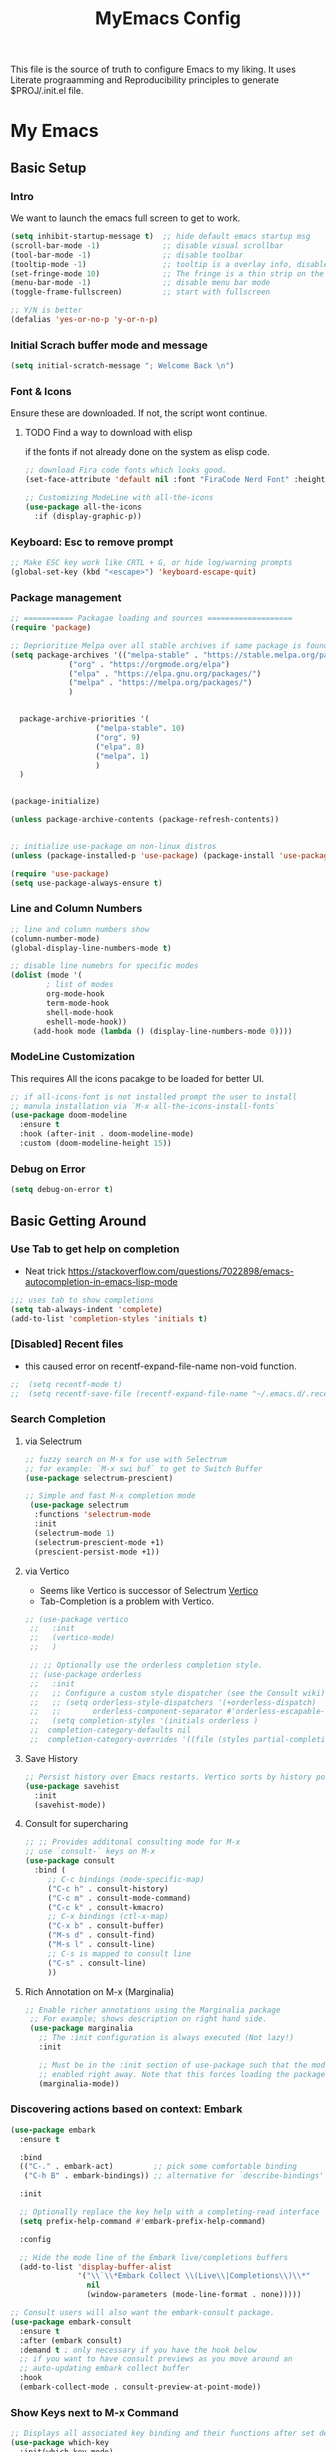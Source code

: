 #+title: MyEmacs Config
#+PROPERTY: header-args:emacs-lisp :tangle ./init.el


This file is the source of truth to configure Emacs to my liking. It uses Literate prograamming and Reproducibility principles
to generate $PROJ/.init.el file.

* My Emacs 
** Basic Setup
*** Intro
    We want to launch the emacs full screen to get to work. 
#+begin_src emacs-lisp
  (setq inhibit-startup-message t)  ;; hide default emacs startup msg
  (scroll-bar-mode -1)              ;; disable visual scrollbar
  (tool-bar-mode -1)                ;; disable toolbar
  (tooltip-mode -1)                 ;; tooltip is a overlay info, disable it 
  (set-fringe-mode 10)              ;; The fringe is a thin strip on the left and/or right edge of a window. 
  (menu-bar-mode -1)                ;; disable menu bar mode
  (toggle-frame-fullscreen)         ;; start with fullscreen

  ;; Y/N is better
  (defalias 'yes-or-no-p 'y-or-n-p)
#+end_src
*** Initial Scrach buffer mode and message
#+begin_src emacs-lisp
  (setq initial-scratch-message "; Welcome Back \n")
#+end_src

*** Font & Icons
Ensure these are downloaded. If not, the script wont continue.

**** TODO Find a way to download with elisp
    if the fonts if not already done on the system as elisp code.
#+begin_src emacs-lisp
  ;; download Fira code fonts which looks good. 
  (set-face-attribute 'default nil :font "FiraCode Nerd Font" :height 140)

  ;; Customizing ModeLine with all-the-icons
  (use-package all-the-icons
    :if (display-graphic-p))

#+end_src

*** Keyboard: Esc to remove prompt
#+begin_src emacs-lisp
;; Make ESC key work like CRTL + G, or hide log/warning prompts 
(global-set-key (kbd "<escape>") 'keyboard-escape-quit)
#+end_src

*** Package management
#+begin_src emacs-lisp
  ;; =========== Packagae loading and sources ===================
  (require 'package)

  ;; Deprioritize Melpa over all stable archives if same package is found on stable versions. 
  (setq package-archives '(("melpa-stable" . "https://stable.melpa.org/packages/")
			   ("org" . "https://orgmode.org/elpa")
			   ("elpa" . "https://elpa.gnu.org/packages/")
			   ("melpa" . "https://melpa.org/packages/")
			   )


	package-archive-priorities '(
				     ("melpa-stable". 10)
				     ("org". 9)
				     ("elpa". 8)
				     ("melpa". 1)
				     )
	)


  (package-initialize)

  (unless package-archive-contents (package-refresh-contents))

  
  ;; initialize use-package on non-linux distros
  (unless (package-installed-p 'use-package) (package-install 'use-package) )

  (require 'use-package)
  (setq use-package-always-ensure t)

#+end_src

*** Line and Column Numbers
#+begin_src emacs-lisp
  ;; line and column numbers show
  (column-number-mode)
  (global-display-line-numbers-mode t)

  ;; disable line numebrs for specific modes
  (dolist (mode '(
		  ; list of modes 
		  org-mode-hook
		  term-mode-hook
		  shell-mode-hook
		  eshell-mode-hook))
	   (add-hook mode (lambda () (display-line-numbers-mode 0))))

#+end_src
*** ModeLine Customization
This requires All the icons pacakge to be loaded for better UI. 
#+begin_src emacs-lisp
  ;; if all-icons-font is not installed prompt the user to install
  ;; manula installation via `M-x all-the-icons-install-fonts`
  (use-package doom-modeline
    :ensure t
    :hook (after-init . doom-modeline-mode)
    :custom (doom-modeline-height 15))

#+end_src
*** Debug on Error
#+begin_src emacs-lisp
(setq debug-on-error t)
#+end_src

** Basic Getting Around
*** Use Tab to get help on completion
- Neat trick https://stackoverflow.com/questions/7022898/emacs-autocompletion-in-emacs-lisp-mode
#+begin_src emacs-lisp
;;; uses tab to show completions
(setq tab-always-indent 'complete)
(add-to-list 'completion-styles 'initials t)
#+end_src
*** [Disabled] Recent files
- this caused error on recentf-expand-file-name non-void function. 
#+begin_src emacs-lisp
;;  (setq recentf-mode t)
;;  (setq recentf-save-file (recentf-expand-file-name "~/.emacs.d/.recentf"))
#+end_src
*** Search Completion
**** via Selectrum
#+begin_src emacs-lisp
  ;; fuzzy search on M-x for use with Selectrum
  ;; for example: `M-x swi buf` to get to Switch Buffer
  (use-package selectrum-prescient)

  ;; Simple and fast M-x completion mode
   (use-package selectrum
    :functions 'selectrum-mode
    :init
    (selectrum-mode 1)
    (selectrum-prescient-mode +1)
    (prescient-persist-mode +1))
#+end_src
**** via Vertico
- Seems like Vertico is successor of Selectrum [[https://github.com/minad/vertico][Vertico]]
- Tab-Completion is a problem with Vertico.
#+begin_src emacs-lisp
   ;; (use-package vertico
    ;;   :init
    ;;   (vertico-mode)
    ;;   )

    ;; ;; Optionally use the orderless completion style.
    ;; (use-package orderless
    ;;   :init
    ;;   ;; Configure a custom style dispatcher (see the Consult wiki)
    ;;   ;; (setq orderless-style-dispatchers '(+orderless-dispatch)
    ;;   ;;       orderless-component-separator #'orderless-escapable-split-on-space)
    ;;   (setq completion-styles '(initials orderless )
    ;; 	completion-category-defaults nil
    ;; 	completion-category-overrides '((file (styles partial-completion)))))
#+end_src
**** Save History
#+begin_src emacs-lisp
  ;; Persist history over Emacs restarts. Vertico sorts by history position.
  (use-package savehist
    :init
    (savehist-mode))
#+end_src
**** Consult for supercharing 
#+begin_src emacs-lisp
  ;; ;; Provides additonal consulting mode for M-x
  ;; use `consult-` keys on M-x
  (use-package consult
    :bind (
	   ;; C-c bindings (mode-specific-map)
	   ("C-c h" . consult-history)
	   ("C-c m" . consult-mode-command)
	   ("C-c k" . consult-kmacro)
	   ;; C-x bindings (ctl-x-map)
	   ("C-x b" . consult-buffer)
	   ("M-s d" . consult-find)
	   ("M-s l" . consult-line)
	   ;; C-s is mapped to consult line 
	   ("C-s" . consult-line)
	   ))
#+end_src
**** Rich Annotation on M-x (Marginalia)
#+begin_src emacs-lisp
   ;; Enable richer annotations using the Marginalia package
    ;; For example; shows description on right hand side.
    (use-package marginalia
      ;; The :init configuration is always executed (Not lazy!)
      :init

      ;; Must be in the :init section of use-package such that the mode gets
      ;; enabled right away. Note that this forces loading the package.
      (marginalia-mode))
#+end_src
*** Discovering actions based on context: Embark
#+begin_src emacs-lisp
(use-package embark
  :ensure t

  :bind
  (("C-." . embark-act)         ;; pick some comfortable binding
   ("C-h B" . embark-bindings)) ;; alternative for `describe-bindings'

  :init

  ;; Optionally replace the key help with a completing-read interface
  (setq prefix-help-command #'embark-prefix-help-command)

  :config

  ;; Hide the mode line of the Embark live/completions buffers
  (add-to-list 'display-buffer-alist
               '("\\`\\*Embark Collect \\(Live\\|Completions\\)\\*"
                 nil
                 (window-parameters (mode-line-format . none)))))

;; Consult users will also want the embark-consult package.
(use-package embark-consult
  :ensure t
  :after (embark consult)
  :demand t ; only necessary if you have the hook below
  ;; if you want to have consult previews as you move around an
  ;; auto-updating embark collect buffer
  :hook
  (embark-collect-mode . consult-preview-at-point-mode))
#+end_src
*** Show Keys next to M-x Command
#+begin_src emacs-lisp
  ;; Displays all associated key binding and their functions after set delay on the mini-mode
  (use-package which-key
    :init(which-key-mode)
    :diminish
    :config
    (setq which-key-idle-delay 2))

#+end_src
*** Getting help for function, variable
**** Open in Helpful in another buffer but keep cursor on current.
- This allows to press ESC key to quit help, documentation or mini spawned buffer.
- This blog post is awesome [[https://www.masteringemacs.org/article/mastering-key-bindings-emacs][mastering key bindings]]
#+begin_src emacs-lisp
    (defun bj-helpful-callable-in-another-window ()
      "Helpful-callable create a new window and when pressing ESC it actually kills the initiating window.

       This function switches the window once helpful-callabel is done so at to make ESC work as expected
      "
      (interactive)
      (progn 
	(call-interactively #'helpful-callable)
	(call-interactively #'other-window)
      )
    )
#+end_src
***** TODO Maybe swap the implementation of helpful-callable
#+begin_src emacs-lisp

#+end_src
**** Using Helpful package 
- By default emacs will show C-c h f/v/k will display help for variable function and keys.
- However the default view is monotonous black and white. No difference between source, further pages.
- [[https://github.com/Wilfred/helpful][Helpful]] package aims to solve this.
#+begin_src emacs-lisp
    (use-package helpful)

    ;; Note that the built-in `describe-function' includes both functions
    ;; and macros. `helpful-function' is functions only, so we provide
    ;; `helpful-callable' as a drop-in replacement.
    (global-set-key (kbd "C-h f") #'bj-helpful-callable-in-another-window)

    (global-set-key (kbd "C-h v") #'helpful-variable)
    (global-set-key (kbd "C-h k") #'helpful-key)
#+end_src
*** Auto Text Fill
#+begin_src emacs-lisp
(add-hook 'text-mode-hook 'turn-on-auto-fill)
#+end_src

** Org Mode
*** Basic Setup for Bullets, Ellipsis
#+begin_src emacs-lisp

  ;; ORG-mode specifics
  (use-package org
    :config
    (setq org-ellipsis " ▼")
    )

  ;; use org-tempo to allow faster code block addition
  (require 'org-tempo)

  (use-package org-superstar
    :after org
    :hook (org-mode . org-superstar-mode)
    :config
    (setq org-ellipsis " ▼")
    (setq org-superstar-headline-bullets-list
	  '("◉" "◑" "◐" "◷" "▷")))
#+end_src
*** Customizing Left Margins
This didn't work for many solution pretaining to windows.
The solution that works is taken from [[https://stackoverflow.com/questions/39083118/emacs-how-to-set-margins-to-automatically-adjust-when-in-split-screen][SO answer]]
#+begin_src emacs-lisp
(defun my-set-margins ()
  "Set margins in current buffer."
  (setq left-margin-width 10)
  (setq right-margin-width 0))

;; Add margins by default to a mode
(add-hook 'org-mode-hook 'my-set-margins)
#+end_src
*** Note Taking: Org-Roam
   - Fantastic way to backlinking and writing graphed ideas
#+begin_src emacs-lisp
  ;; This is required for org-roam to not error on database connection. 
  (use-package emacsql-sqlite3)
  (setq org-roam-database-connector 'sqlite3)

  ;; install org-roam
  (use-package org-roam
    :ensure t
    :custom
    (org-roam-directory (file-truename "~/Library/Mobile Documents/com~apple~CloudDocs/All Notes/roamnotes/"))
    :bind (("C-c n l" . org-roam-buffer-toggle)
	   ("C-c n f" . org-roam-node-find)
	   ("C-c n g" . org-roam-graph)
	   ("C-c n i" . org-roam-node-insert)
	   ("C-c n c" . org-roam-capture)
	   ;; Dailies
	   ("C-c n j" . org-roam-dailies-capture-today))
    :config
    (org-roam-setup)
    )

#+end_src
*** Org Zen Mode; similar to iAWriter
#+begin_src emacs-lisp
  ;; Zen Mode Writing
  (use-package writeroom-mode)
#+end_src
** Magit
Interacting with Git is awesome in Emacs.
*** Basic Setup
#+begin_src emacs-lisp
  ;; magit setup
  (use-package magit)
#+end_src
** Project Management
#+begin_src emacs-lisp
  (use-package projectile
   :diminish projectile-mode
  :ensure t
  :pin melpa-stable
  :init
  (progn
   (projectile-mode +1)
   (when (file-directory-p "~/Projects/")
    (setq projectile-project-search-path '("~/Projects/")))
   (when (file-directory-p "~/Work/")
     (push "~/Work/" projectile-project-search-path)
     )
  )
  :bind (:map projectile-mode-map
              ("C-c p" . projectile-command-map)))
#+end_src
*** Consult integration
#+begin_src emacs-lisp
(use-package consult-projectile)
#+end_src

* Populate init.el on_Save
** Instruct Org-Babel for programming language
#+begin_src emacs-lisp
  (require 'ob-shell)

  (org-babel-do-load-languages
   'org-babel-load-languages
   '((emacs-lisp . t)
     (restclient . t)
     (shell . t)
     (ruby . t)
     ;; (swift . t) there is no ob-swift TODO
     (python . t))
   )
#+end_src
** on-Save hook on orgmode this file
#+begin_src emacs-lisp
  (defun org-babel-tangle-emacsconfig-on-save ()
      (when (string-equal (buffer-file-name)
                          (expand-file-name "~/.emacs.d/EmacsConfig.org"))
        (let ((org-config-babel-evaluate nil))
          (org-babel-tangle))))

    (add-hook 'org-mode-hook
              (lambda ()
                (add-hook 'after-save-hook #'org-babel-tangle-emacsconfig-on-save)))
#+end_src
 
* Advanced Stuff
** Code Autocompletion 
** LSP Mode
#+begin_src emacs-lisp
  (use-package lsp-mode
    :init
    ;; set prefix for lsp-command-keymap (few alternatives - "C-l", "C-c l")
    (setq lsp-keymap-prefix "C-c l")
    :hook (;; replace XXX-mode with concrete major-mode(e. g. python-mode)
           (python-mode . lsp-deferred)
           ;; if you want which-key integration
           (lsp-mode . lsp-enable-which-key-integration)
           ;;(swift-mode . lsp-deferred)
           )
    :commands (lsp lsp-deffered))
#+end_src
*** Python lang support
#+begin_src emacs-lisp
  (use-package lsp-pyright
    :ensure t
    :hook (python-mode . (lambda ()
			    (require 'lsp-pyright)
			    (lsp-deferred))))  ; or lsp-deferred
  (use-package lsp-ui)
#+end_src
*** Run python language server ifneeded
- Python lsp server needs to be running for LSP to work
- Start the lsp server for the lifetime of emacs if this was not started
#+begin_src emacs-lisp

#+end_src
** Company-mode
** Find Recent Files faster 
** Emacs Programming Specifics 
*** Lisp auto format on Save
*** Emacs-lisp Match brackets automatically
**** TODO remove <> from autopairs
#+begin_src emacs-lisp
  (defun my/autoparens () (paredit-mode t))

  (add-hook 'emacs-lisp-mode-hook #'my/autoparens)
  (add-hook 'lisp-interaction-mode-hook #'my/autoparens)
#+end_src
** [Disabled] Straight Package Manager
- using this confuses with normal package management.
- Disabled for now.
- When turned on to use Org-Roam-UI, it downloaded all new variants of org, org-roam and confused the existing config.
#+begin_src emacs-lisp
  ;; (defvar bootstrap-version)
  ;; (let ((bootstrap-file
  ;;        (expand-file-name "straight/repos/straight.el/bootstrap.el" user-emacs-directory))
  ;;       (bootstrap-version 6))
  ;;   (unless (file-exists-p bootstrap-file)
  ;;     (with-current-buffer
  ;; 	(url-retrieve-synchronously
  ;; 	 "https://raw.githubusercontent.com/radian-software/straight.el/develop/install.el"
  ;; 	 'silent 'inhibit-cookies)
  ;;       (goto-char (point-max))
  ;;       (eval-print-last-sexp)))
  ;;   (load bootstrap-file nil 'nomessage))
  ;; (setq package-enable-at-startup nil)
#+end_src

** Org Roam UI
It's cool to visualize Graph.
- It downloads a lot of org, org-roam, web-socket and builds them.
- Does it duplicates the pacakges?
- This conflicted with Org-roam-capture with error
  "org-fold-show-all" not defined.
- TODO Why can it not be found on Melpa?
#+begin_src emacs-lisp
(use-package org-roam-ui)
#+end_src

** Org Agenda Setup
*** List of files to look
- TODO check if its possible to add entire directory to search for. 
#+begin_src emacs-lisp
  (setq org-agenda-files (directory-files-recursively "~/Library/Mobile Documents/com~apple~CloudDocs/All Notes/roamnotes/" "\\.org$"))
#+end_src

** Org Roam Export as HTML
#+begin_src emacs-lisp
  ;; required for org-roam-export to be available
  (require 'org-roam-export)
#+end_src

** Org Mode Start
*** Start with 2 levels shown but all hidden. Easier to read. 
#+begin_src emacs-lisp
  (setq org-startup-folded 'show2levels)
#+end_src
*** Open code on right window
#+begin_src emacs-lisp
  (setq org-src-window-setup 'split-window-right)
#+end_src
*** Indent all content to match outline indent
#+begin_src emacs-lisp
  (defun bj-indent-org-mode ()
    (org-indent-mode t))

  (add-hook 'org-mode-hook #'bj-indent-org-mode)
#+end_src
** Jump to Definition
** REST Client
- A way to express and explore API
  [[https://github.com/pashky/restclient.el][RestClient Github]]
#+begin_src emacs-lisp
  (use-package restclient)

  ;; install org-babel hook
  (use-package ob-restclient)
#+end_src

** Ruby
#+begin_src emacs-lisp
  ;; enables Org babel lang integration
  (require 'ob-ruby)
#+end_src

** Python
#+begin_src emacs-lisp
(use-package elpy
  :ensure t
  :init
  (elpy-enable))
#+end_src

*** Completion
#+begin_src emacs-lisp
  
#+end_src

** Search on firefox using Google
#+begin_src emacs-lisp
  (defun bj-search-web-at-point ()
    (interactive)
    (eshell-command (concat "open -a firefox " "https://www.google.com/search?q=" (word-at-point)))
    )
#+end_src

** Swift 
*** Install mode
#+begin_src emacs-lisp
  (use-package swift-mode
    :hook (swift-mode . (lambda () (lsp))))
#+end_src
*** Install Swift LSP Support
#+begin_src emacs-lisp 
(use-package lsp-sourcekit
  :after lsp-mode
  :config
  (setq lsp-sourcekit-executable (string-trim (shell-command-to-string "xcrun --find sourcekit-lsp"))))
#+end_src

** FlyCheck
#+begin_src emacs-lisp
(use-package flycheck
  :ensure t
  :init (global-flycheck-mode))
#+end_src

* Themes
** Nano theme
- A simple white background theme as found on [[https://github.com/rougier/nano-theme][Nano theme GH]]
- Use Straight to install 
#+begin_src emacs-lisp
  ;; install nano-theme
  ;; (use-package nano-theme
  ;;    :init (load-theme 'nano-light t))  
#+end_src
** Spacemacs Theme
*** Install theme
#+begin_src emacs-lisp
   ;; Dark theme. Non-dark variant is found with spacemacs-light
   ;; alternative good option is tango-dark.
   ;; unsing t at the end supresses interactive prompt.

  (use-package spacemacs-theme
        :defer t
        :init (progn
               (custom-set-variables '(spacemacs-theme-custom-colors
                                       '((bg1 .  "#f8f8f8"))
                              ))
               (load-theme 'spacemacs-light t)
               )
        )
#+end_src
*** Use White background as opposed to brownish tint
#+begin_src emacs-lisp
  ;; (custom-set-variables '(spacemacs-theme-custom-colors
  ;;                           '(
  ;;                             (bg1 . "#ffffff")
  ;;                             )
  ;;                           )
  ;;                       )
#+end_src
*** Flycheck fringe
- described at [[https://github.com/nashamri/spacemacs-theme][Theme docs]] and [[https://www.flycheck.org/en/latest/user/installation.html#syntax-checking-tools][FlyCheck]]
- How is it different from LSP Mode?
#+begin_src emacs-lisp
(use-package flycheck
  :init
  (progn
    (define-fringe-bitmap 'my-flycheck-fringe-indicator
      (vector #b00000000
              #b00000000
              #b00000000
              #b00000000
              #b00000000
              #b00000000
              #b00000000
              #b00011100
              #b00111110
              #b00111110
              #b00111110
              #b00011100
              #b00000000
              #b00000000
              #b00000000
              #b00000000
              #b00000000))

    (flycheck-define-error-level 'error
      :severity 2
      :overlay-category 'flycheck-error-overlay
      :fringe-bitmap 'my-flycheck-fringe-indicator
      :fringe-face 'flycheck-fringe-error)

    (flycheck-define-error-level 'warning
      :severity 1
      :overlay-category 'flycheck-warning-overlay
      :fringe-bitmap 'my-flycheck-fringe-indicator
      :fringe-face 'flycheck-fringe-warning)

    (flycheck-define-error-level 'info
      :severity 0
      :overlay-category 'flycheck-info-overlay
      :fringe-bitmap 'my-flycheck-fringe-indicator
      :fringe-face 'flycheck-fringe-info)))
#+end_src
